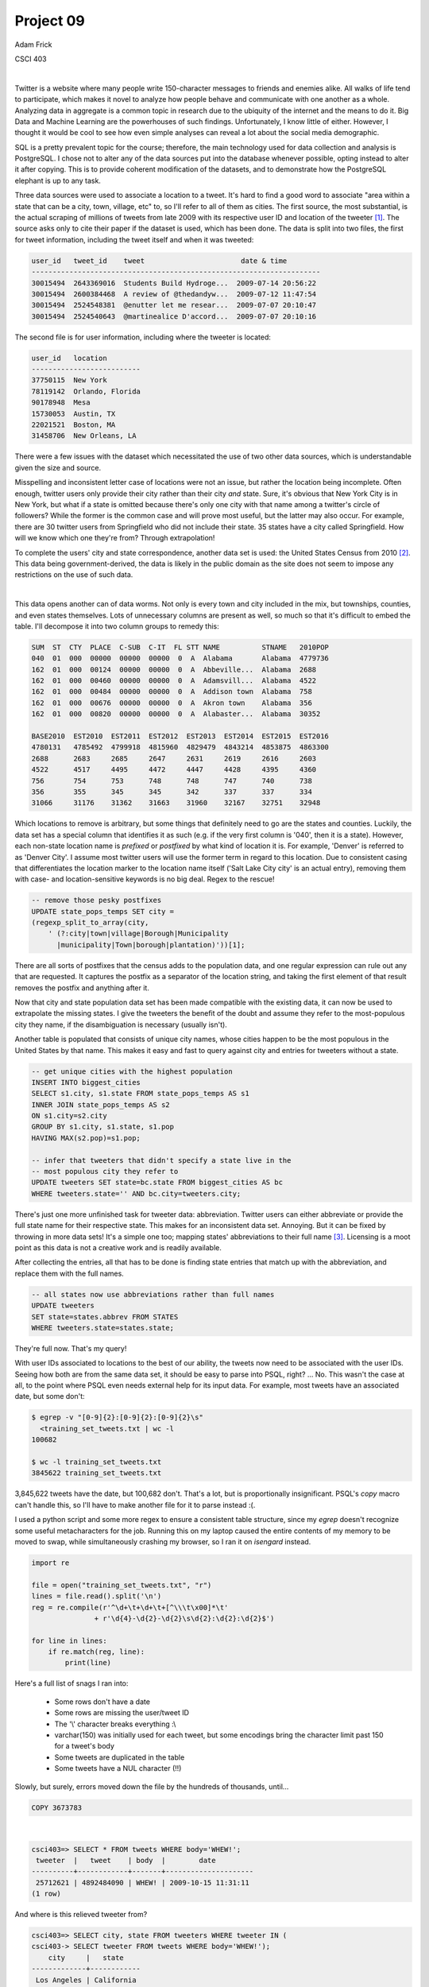 ==========
Project 09
==========

Adam Frick

CSCI 403

|

Twitter is a website where many people write 150-character messages to friends
and enemies alike. All walks of life tend to participate, which makes it novel
to analyze how people behave and communicate with one another as a whole.
Analyzing data in aggregate is a common topic in research due to the
ubiquity of the internet and the means to do it. Big Data and Machine Learning
are the powerhouses of such findings. Unfortunately, I know little of either.
However, I thought it would be cool to see how even simple analyses can reveal
a lot about the social media demographic.

SQL is a pretty prevalent topic for the course; therefore, the main technology
used for data collection and analysis is PostgreSQL. I chose not to alter any
of the data sources put into the database whenever possible, opting instead to
alter it after copying. This is to provide coherent modification of the
datasets, and to demonstrate how the PostgreSQL elephant is up to any task.

Three data sources were used to associate a location to a tweet. It's hard to
find a good word to associate "area within a state that can be a city, town,
village, etc" to, so I'll refer to all of them as cities. The first source, the
most substantial, is the actual scraping of millions of tweets from late 2009
with its respective user ID and location of the tweeter [1]_. The source
asks only to cite their paper if the dataset is used, which has been done. The
data is split into two files, the first for tweet information, including the
tweet itself and when it was tweeted:

.. code-block::

    user_id   tweet_id    tweet                       date & time
    ---------------------------------------------------------------------
    30015494  2643369016  Students Build Hydroge...  2009-07-14 20:56:22
    30015494  2600384468  A review of @thedandyw...  2009-07-12 11:47:54
    30015494  2524548381  @enutter let me resear...  2009-07-07 20:10:47
    30015494  2524540643  @martinealice D'accord...  2009-07-07 20:10:16

The second file is for user information, including where the tweeter is
located:

.. code-block::
    
    user_id   location
    --------------------------
    37750115  New York
    78119142  Orlando, Florida
    90178948  Mesa
    15730053  Austin, TX
    22021521  Boston, MA
    31458706  New Orleans, LA

There were a few issues with the dataset which necessitated the use of two
other data sources, which is understandable given the size and source.
 
Misspelling and inconsistent letter case of locations were not an issue, but
rather the location being incomplete. Often enough, twitter users only provide
their city rather than their city *and* state. Sure, it's obvious that New York
City is in New York, but what if a state is omitted because there's only one
city with that name among a twitter's circle of followers? While the former is
the common case and will prove most useful, but the latter may also occur. For
example, there are 30 twitter users from Springfield who did not include their
state. 35 states have a city called Springfield. How will we know which one
they're from? Through extrapolation!

To complete the users' city and state correspondence, another data set is used:
the United States Census from 2010 [2]_. This data being
government-derived, the data is likely in the public domain as the site does
not seem to impose any restrictions on the use of such data. 

|

This data opens another can of data worms. Not only is every town and city
included in the mix, but townships, counties, and even states themselves. Lots
of unnecessary columns are present as well, so much so that it's difficult to
embed the table. I'll decompose it into two column groups to remedy this:

.. code-block::

    SUM  ST  CTY  PLACE  C-SUB  C-IT  FL STT NAME          STNAME   2010POP
    040  01  000  00000  00000  00000  0  A  Alabama       Alabama  4779736
    162  01  000  00124  00000  00000  0  A  Abbeville...  Alabama  2688
    162  01  000  00460  00000  00000  0  A  Adamsvill...  Alabama  4522
    162  01  000  00484  00000  00000  0  A  Addison town  Alabama  758
    162  01  000  00676  00000  00000  0  A  Akron town    Alabama  356
    162  01  000  00820  00000  00000  0  A  Alabaster...  Alabama  30352

    BASE2010  EST2010  EST2011  EST2012  EST2013  EST2014  EST2015  EST2016
    4780131   4785492  4799918  4815960  4829479  4843214  4853875  4863300
    2688      2683     2685     2647     2631     2619     2616     2603
    4522      4517     4495     4472     4447     4428     4395     4360
    756       754      753      748      748      747      740      738
    356       355      345      345      342      337      337      334
    31066     31176    31362    31663    31960    32167    32751    32948

Which locations to remove is arbitrary, but some things that definitely
need to go are the states and counties. Luckily, the data set has a special
column that identifies it as such (e.g. if the very first column is '040', then
it is a state). However, each non-state location name is *prefixed* or
*postfixed* by what kind of location it is. For example, 'Denver' is referred
to as 'Denver City'. I assume most twitter users will use the former term in
regard to this location. Due to consistent casing that differentiates the
location marker to the location name itself ('Salt Lake City city' is an actual
entry), removing them with case- and location-sensitive keywords is no big
deal. Regex to the rescue!

.. code-block:: SQL

    -- remove those pesky postfixes
    UPDATE state_pops_temps SET city =
    (regexp_split_to_array(city,
        ' (?:city|town|village|Borough|Municipality
          |municipality|Town|borough|plantation)'))[1];

There are all sorts of postfixes that the census adds to the population data,
and one regular expression can rule out any that are requested. It captures the
postfix as a separator of the location string, and taking the first element of
that result removes the postfix and anything after it. 

Now that city and state population data set has been made compatible with the
existing data, it can now be used to extrapolate the missing states. I give the
tweeters the benefit of the doubt and assume they refer to the most-populous
city they name, if the disambiguation is necessary (usually isn't). 

Another table is populated that consists of unique city names, whose cities
happen to be the most populous in the United States by that name.  This makes
it easy and fast to query against city and entries for tweeters without a
state.

.. code-block:: SQL

    -- get unique cities with the highest population
    INSERT INTO biggest_cities
    SELECT s1.city, s1.state FROM state_pops_temps AS s1
    INNER JOIN state_pops_temps AS s2
    ON s1.city=s2.city
    GROUP BY s1.city, s1.state, s1.pop
    HAVING MAX(s2.pop)=s1.pop;

    -- infer that tweeters that didn't specify a state live in the
    -- most populous city they refer to
    UPDATE tweeters SET state=bc.state FROM biggest_cities AS bc
    WHERE tweeters.state='' AND bc.city=tweeters.city;

There's just one more unfinished task for tweeter data: abbreviation. Twitter
users can either abbreviate or provide the full state name for their respective
state. This makes for an inconsistent data set. Annoying. But it can be fixed
by throwing in more data sets! It's a simple one too; mapping states'
abbreviations to their full name [3]_. Licensing is a moot point as this
data is not a creative work and is readily available. 

After collecting the entries, all that has to be done is finding state entries
that match up with the abbreviation, and replace them with the full names. 

.. code-block:: SQL

    -- all states now use abbreviations rather than full names
    UPDATE tweeters
    SET state=states.abbrev FROM STATES
    WHERE tweeters.state=states.state;

They're full now. That's my query!

With user IDs associated to locations to the best of our ability, the tweets
now need to be associated with the user IDs. Seeing how both are from the same
data set, it should be easy to parse into PSQL, right? ... No. This wasn't the
case at all, to the point where PSQL even needs external help for its input
data. For example, most tweets have an associated date, but some don't:

.. code-block:: bash

    $ egrep -v "[0-9]{2}:[0-9]{2}:[0-9]{2}\s" 
      <training_set_tweets.txt | wc -l
    100682

    $ wc -l training_set_tweets.txt 
    3845622 training_set_tweets.txt

3,845,622 tweets have the date, but 100,682 don't. That's a lot, but is
proportionally insignificant. PSQL's `\copy` macro can't handle this, so I'll
have to make another file for it to parse instead :(.

I used a python script and some more regex to ensure a consistent table
structure, since my `egrep` doesn't recognize some useful metacharacters for
the job. Running this on my laptop caused the entire contents of my memory to
be moved to swap, while simultaneously crashing my browser, so I ran it on
`isengard` instead. 

.. code-block:: python

    import re

    file = open("training_set_tweets.txt", "r")
    lines = file.read().split('\n')
    reg = re.compile(r'^\d+\t+\d+\t+[^\\\t\x00]*\t'
                   + r'\d{4}-\d{2}-\d{2}\s\d{2}:\d{2}:\d{2}$')

    for line in lines:
        if re.match(reg, line):
            print(line)

Here's a full list of snags I ran into:

    - Some rows don't have a date
    - Some rows are missing the user/tweet ID
    - The '\\' character breaks everything :\\
    - varchar(150) was initially used for each tweet, but some encodings bring
      the character limit past 150 for a tweet's body
    - Some tweets are duplicated in the table
    - Some tweets have a NUL character (!!)

Slowly, but surely, errors moved down the file by the hundreds of thousands,
until...

.. code-block:: SQL

    COPY 3673783

|

.. code-block:: SQL

    csci403=> SELECT * FROM tweets WHERE body='WHEW!';
     tweeter  |   tweet    | body  |        date
    ----------+------------+-------+---------------------
     25712621 | 4892484090 | WHEW! | 2009-10-15 11:31:11
    (1 row)

And where is this relieved tweeter from?

.. code-block:: SQL

    csci403=> SELECT city, state FROM tweeters WHERE tweeter IN (
    csci403-> SELECT tweeter FROM tweets WHERE body='WHEW!');
        city     |   state
    -------------+------------
     Los Angeles | California
    (1 row)

You took the words right out of my mouth, anonymous Angeleno. Anyway, it's time
to make some simple yet cool queries on them. Let's start simple on a theme and
build up.

|

How many tweets have said good morning?

.. code-block:: SQL

    SELECT COUNT(*) FROM tweets WHERE body ILIKE '%good morning%';

     count 
    -------
      9205
    (1 row)

9,205 out of 3.6 million tweets had the decency. Disappointing.

|

What is the average time that people say good morning?

.. code-block:: SQL

    SELECT AVG(date::time) FROM tweets WHERE body ILIKE '%good morning%';

           avg       
    -----------------
     08:46:09.818468
    (1 row)

Around 8:45 am. Seems about right!

|

How many people in each state have said good morning?

.. code-block:: SQL

    SELECT state, COUNT(*) FROM tweeters 
    INNER JOIN tweets ON tweets.tweeter=tweeters.tweeter 
    WHERE tweets.body ILIKE '%good morning%' 
    GROUP BY state ORDER BY state;
    
            state         | count 
    ----------------------+-------
                          |     7
     Alabama              |   127
     Arizona              |   238
     Arkansas             |    46
     California           |  1642
     Colorado             |   196
     Connecticut          |    51
     (...)
     Wyoming              |     4
    (50 rows)

Kudos to California for being the powerhouse of 'good morning' tweets. There
are a few interesting points to make with the state data. For instance, why is
one of the states blank? These are from tweeters who input a city that could
not be found by the census. There are only 100 tweeters who have this
characteristic, which isn't bad at all. Also note that only 50 rows were found,
including the row for the empty state and the District of Columbia. This means
two states are missing from the list. Which ones are they? Alaska and Hawaii!

In fact, there seems not to be any tweeters at all from either state.  This is
statistically improbable, as neither are the least-populated state and we
still managed to find four Good Morningers in the query from Wyoming, the
least-populated state. My guess is that data was only collected for the
contiguous 48 states.

|

While tables are interesting to study, what's interesting to look at are
maps. With data correlated to location, it would be cool to have a map that
visualizes such data to each state. I've heard that R is an easy and
prominently-used tool for plotting data. There are plenty of great examples of
different graphs you can make in R, and I found an example exactly for this
purpose. 

I used code that is courtesy of example code for a package called
`fiftystater` that aggregates coordinates that make up the shape of the United
States on a map [4]_. The example makes use of `ggplot2`, which is a plotting
library which takes in these coordinates. I made a SQL script to produce the
csv files for each query I want to plot, and the R script I modified to be able
to loop through specified csv files and produce pictures of the plots for each.

The previous good morning query was exported to a csv file, imported in R, and
plotted in such a way that the lighter states are where more good morning
tweets come from:

.. figure:: map/tweet_mornings.png

Pretty cool! But this doesn't seem too different from just showing how many
tweets there are in each state. Take a look:

.. figure:: map/tweet_states.png

Pretty similar. But what if the morning tweets were proportionalized to the
total number of tweets from each state? That can be a measure for the
courteousness of tweeters from each state. Here's the query to use:

.. code-block:: SQL

    SELECT morning.state, morning.count::float/total.count::float AS courtesy
    FROM (SELECT state, COUNT(*) FROM tweeters GROUP BY state)
    AS total   
    JOIN (SELECT state, COUNT(*) FROM tweeters INNER JOIN tweets
        ON tweets.tweeter=tweeters.tweeter 
        WHERE tweets.body ILIKE '%good morning%' 
        GROUP BY state ORDER BY state) 
    AS morning 
    ON total.state=morning.state;
    
            state         |      courtesy
    ----------------------+--------------------
     Alabama              |                0.1
     Indiana              |  0.100502512562814
     Minnesota            | 0.0665972944849116
     South Carolina       | 0.0896431679721497
     ...
     (50 rows)

And as a map:

.. figure:: map/tweet_courtesies.png

Much cooler! Even though California had the most good morning tweets, they were
proportionally low compared to the total tweets they've made.

|

Lots of city data is available too though. While it's unfeasible to display
each city on a map on significant data, since I was only able to find this data
available through an API, where making thousands of coordinate requests for
cities would be expensive and time-consuming... a table is much easier.

To keep with the good morning theme...

How many tweets from each city say 'good morning' to the city they live in?

.. code-block:: SQL

    SELECT tweeters.city, tweeters.state, COUNT(*) AS count 
    FROM tweeters INNER JOIN tweets ON tweets.tweeter=tweeters.tweeter 
    WHERE tweets.body ILIKE '%good morning%' 
    AND tweets.body ILIKE '%' || tweeters.city || '%' 
    GROUP BY tweeters.city, tweeters.state 
    ORDER BY count DESC;

           city       |        state         | count
    ------------------+----------------------+-------
     San Diego        | California           |    16
     Houston          | Texas                |    14
     San Antonio      | Texas                |    13
     Las Vegas        | Nevada               |    11
     New York         | New York             |    11
     Miami            | Florida              |    11
     Denver           | Colorado             |    10
     Chicago          | Illinois             |    10
     Seattle          | Washington           |     9
     Boston           | Massachusetts        |     8
     (...)
     (95 rows)

It might seem like it at first glance, but it's not quite the same as sorting
tweet frequency by city:

.. code-block:: SQL

    SELECT tweeters.city, tweeters.state, COUNT(*) AS count 
    FROM tweeters INNER JOIN tweets ON tweets.tweeter=tweeters.tweeter 
    GROUP BY tweeters.city, tweeters.state 
    ORDER BY count DESC;

                city            |        state         | count
    ----------------------------+----------------------+--------
     Los Angeles                | California           | 294789
     New York                   | New York             | 252827
     Chicago                    | Illinois             | 146570
     Atlanta                    | Georgia              | 121963
     San Francisco              | California           | 119829
     San Diego                  | California           |  89099
     Boston                     | Massachusetts        |  72424
     Seattle                    | Washington           |  68683
     Las Vegas                  | Nevada               |  61253
     Washington                 | District of Columbia |  60184
     (...)
     (3281 rows)

Seems that people from Miami, Houston, and San Antonio are more likely to give
a courteous greeting to their city. Unfortunately, since the sample size for
these tweets are so low, the findings won't be conclusive to correlate this
with city-specific patriotism.

There are many other ideas I had to analyze with this data, but this report is
getting pretty long. Well actually... here's one more query:

How often does twitter mention a particular color?

.. code-block:: SQL

    SELECT regexp_matches(body, 
    '[^A-z](red|orange|yellow|green|blue|purple|brown|white|black)[^A-z]'
    ) AS reg, COUNT(*) AS count FROM tweets GROUP BY reg ORDER BY count DESC;

       reg    | count
    ----------+-------
     {black}  |  6042
     {green}  |  5576
     {red}    |  5039
     {white}  |  4503
     {blue}   |  2492
     {yellow} |  2000
     {brown}  |  1303
     {orange} |  1208
     {purple} |   817
    (9 rows)

I hope this report was interesting. There is loads of potential with the
analysis of this data, as simple as it is, and I hope some of these queries
has shed some light to that. I had a lot of fun chipping away at gaps in the
dataset until some queries could actually be made. I also made it very
straightforward with my files to make your own map:

    - Add your query to `make-csv.sql` that produces a csv file, with two
      columns: "states" and "num"
    - Add your file to the array of files in `map.r`, without the extension
    - Run the script, i.e. :code:`Rscript map.r`
    - The picture should be produced with the same file name (`.png`)

Other than that, the table population is in `project09.sql`, the queries in
this report are in `queries.sql`, and the modification to the
`training_set_tweets.txt` file are done with `get_valid.py`.

.. code-block:: SQL

    csci403=> select body, city from tweets 
    csci403-> inner join tweeters on tweeters.tweeter=tweets.tweeter 
    csci403-> where body='that''s all, folks!';
            body        |   city
    --------------------+----------
     that's all, folks! | New York
    (1 row)


.. [1] https://archive.org/details/twitter_cikm_2010; Z. Cheng, J. Caverlee, and K. Lee. You Are Where You Tweet: A Content-Based Approach to Geo-locating Twitter Users. In Proceeding of the 19th ACM Conference on Information and Knowledge Management (CIKM), Toronto, Oct 2010. 

.. [2] https://www2.census.gov/programs-surveys/popest/datasets/2010-2016/cities/totals/sub-est2016_all.csv

.. [3] https://github.com/jasonong/List-of-US-States/blob/master/states.csv

.. [4] https://cran.r-project.org/web/packages/fiftystater/vignettes/fiftystater.html
